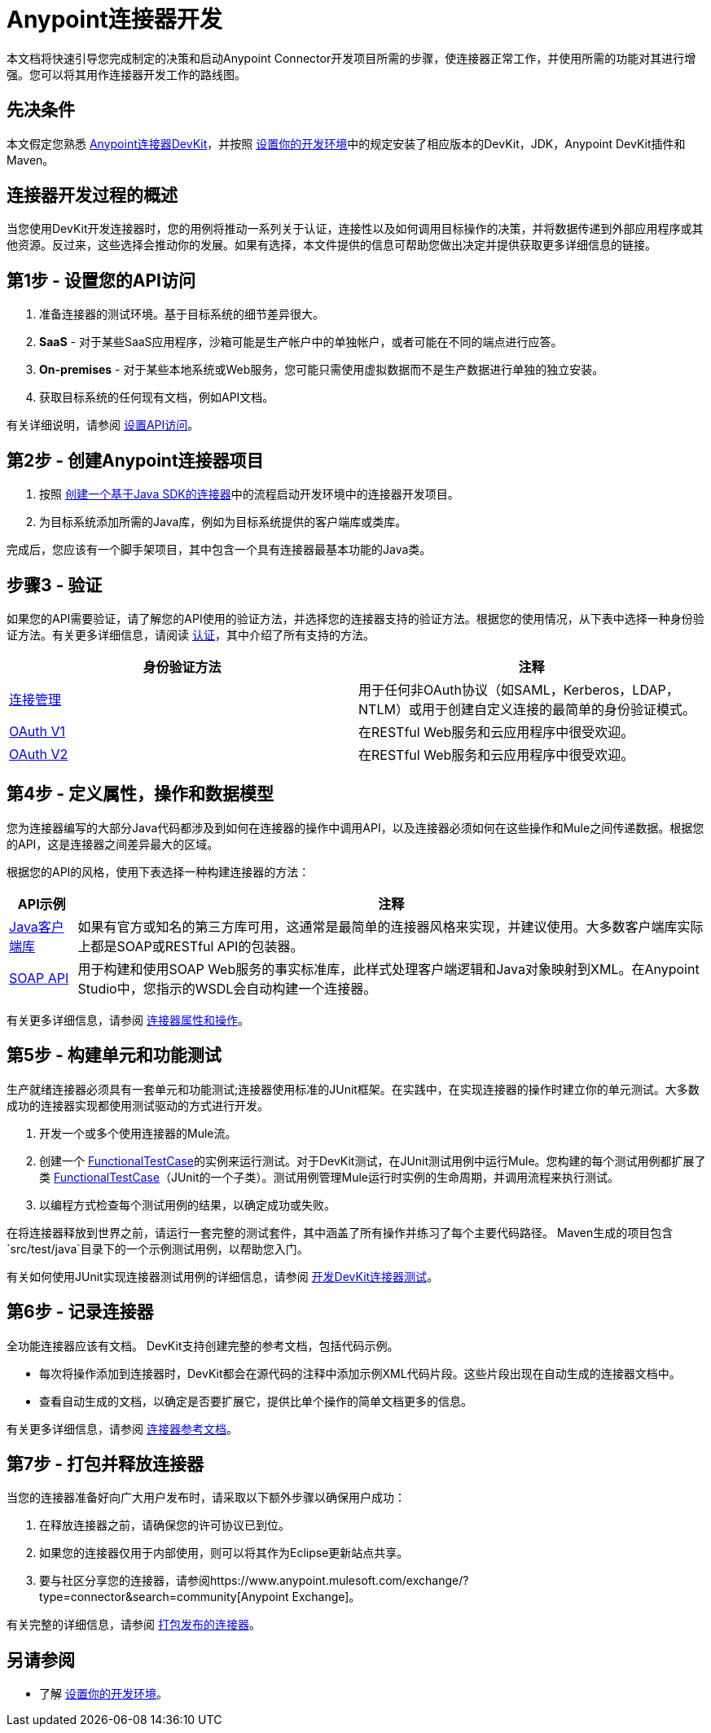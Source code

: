 =  Anypoint连接器开发
:keywords: devkit, connector, development, api, authentication, project

本文档将快速引导您完成制定的决策和启动Anypoint Connector开发项目所需的步骤，使连接器正常工作，并使用所需的功能对其进行增强。您可以将其用作连接器开发工作的路线图。

== 先决条件

本文假定您熟悉 link:/anypoint-connector-devkit/v/3.8[Anypoint连接器DevKit]，并按照 link:/anypoint-connector-devkit/v/3.8/setting-up-your-dev-environment[设置你的开发环境]中的规定安装了相应版本的DevKit，JDK，Anypoint DevKit插件和Maven。

== 连接器开发过程的概述

当您使用DevKit开发连接器时，您的用例将推动一系列关于认证，连接性以及如何调用目标操作的决策，并将数据传递到外部应用程序或其他资源。反过来，这些选择会推动你的发展。如果有选择，本文件提供的信息可帮助您做出决定并提供获取更多详细信息的链接。



== 第1步 - 设置您的API访问

. 准备连接器的测试环境。基于目标系统的细节差异很大。
.  *SaaS*  - 对于某些SaaS应用程序，沙箱可能是生产帐户中的单独帐户，或者可能在不同的端点进行应答。
.  *On-premises*  - 对于某些本地系统或Web服务，您可能只需使用虚拟数据而不是生产数据进行单独的独立安装。
. 获取目标系统的任何现有文档，例如API文档。

有关详细说明，请参阅 link:/anypoint-connector-devkit/v/3.8/setting-up-api-access[设置API访问]。

== 第2步 - 创建Anypoint连接器项目

. 按照 link:/anypoint-connector-devkit/v/3.8/creating-a-java-sdk-based-connector[创建一个基于Java SDK的连接器]中的流程启动开发环境中的连接器开发项目。
. 为目标系统添加所需的Java库，例如为目标系统提供的客户端库或类库。

完成后，您应该有一个脚手架项目，其中包含一个具有连接器最基本功能的Java类。

== 步骤3  - 验证

如果您的API需要验证，请了解您的API使用的验证方法，并选择您的连接器支持的验证方法。根据您的使用情况，从下表中选择一种身份验证方法。有关更多详细信息，请阅读 link:/anypoint-connector-devkit/v/3.8/authentication[认证]，其中介绍了所有支持的方法。

[%header,cols="2*"]
|===
|身份验证方法 |注释
| link:/anypoint-connector-devkit/v/3.8/connection-management[连接管理]  |用于任何非OAuth协议（如SAML，Kerberos，LDAP，NTLM）或用于创建自定义连接的最简单的身份验证模式。
| link:/anypoint-connector-devkit/v/3.8/oauth-v1[OAuth V1]  |在RESTful Web服务和云应用程序中很受欢迎。
| link:/anypoint-connector-devkit/v/3.8/oauth-v2[OAuth V2]  |在RESTful Web服务和云应用程序中很受欢迎。
|===

== 第4步 - 定义属性，操作和数据模型

您为连接器编写的大部分Java代码都涉及到如何在连接器的操作中调用API，以及连接器必须如何在这些操作和Mule之间传递数据。根据您的API，这是连接器之间差异最大的区域。

根据您的API的风格，使用下表选择一种构建连接器的方法：

[%header%autowidth.spread]
|===
| API示例 |注释
| link:/anypoint-connector-devkit/v/3.8/creating-a-connector-using-a-java-sdk[Java客户端库]  |如果有官方或知名的第三方库可用，这通常是最简单的连接器风格来实现，并建议使用。大多数客户端库实际上都是SOAP或RESTful API的包装器。
| link:/anypoint-connector-devkit/v/3.8/creating-a-connector-for-a-soap-service-via-cxf-client[SOAP API]  |用于构建和使用SOAP Web服务的事实标准库，此样式处理客户端逻辑和Java对象映射到XML。在Anypoint Studio中，您指示的WSDL会自动构建一个连接器。
|===



有关更多详细信息，请参阅 link:/anypoint-connector-devkit/v/3.8/connector-attributes-and-operations[连接器属性和操作]。

== 第5步 - 构建单元和功能测试

生产就绪连接器必须具有一套单元和功能测试;连接器使用标准的JUnit框架。在实践中，在实现连接器的操作时建立你的单元测试。大多数成功的连接器实现都使用测试驱动的方式进行开发。

. 开发一个或多个使用连接器的Mule流。
. 创建一个 link:/mule-user-guide/v/3.7/functional-testing[FunctionalTestCase]的实例来运行测试。对于DevKit测试，在JUnit测试用例中运行Mule。您构建的每个测试用例都扩展了类 link:/mule-user-guide/v/3.7/functional-testing[FunctionalTestCase]（JUnit的一个子类）。测试用例管理Mule运行时实例的生命周期，并调用流程来执行测试。
. 以编程方式检查每个测试用例的结果，以确定成功或失败。

在将连接器释放到世界之前，请运行一套完整的测试套件，其中涵盖了所有操作并练习了每个主要代码路径。 Maven生成的项目包含`src/test/java`目录下的一个示例测试用例，以帮助您入门。

有关如何使用JUnit实现连接器测试用例的详细信息，请参阅 link:/anypoint-connector-devkit/v/3.8/developing-devkit-connector-tests[开发DevKit连接器测试]。

== 第6步 - 记录连接器

全功能连接器应该有文档。 DevKit支持创建完整的参考文档，包括代码示例。

* 每次将操作添加到连接器时，DevKit都会在源代码的注释中添加示例XML代码片段。这些片段出现在自动生成的连接器文档中。
* 查看自动生成的文档，以确定是否要扩展它，提供比单个操作的简单文档更多的信息。

有关更多详细信息，请参阅 link:/anypoint-connector-devkit/v/3.8/connector-reference-documentation[连接器参考文档]。

== 第7步 - 打包并释放连接器

当您的连接器准备好向广大用户发布时，请采取以下额外步骤以确保用户成功：

. 在释放连接器之前，请确保您的许可协议已到位。
. 如果您的连接器仅用于内部使用，则可以将其作为Eclipse更新站点共享。
. 要与社区分享您的连接器，请参阅https://www.anypoint.mulesoft.com/exchange/?type=connector&search=community[Anypoint Exchange]。

有关完整的详细信息，请参阅 link:/anypoint-connector-devkit/v/3.8/packaging-your-connector-for-release[打包发布的连接器]。

== 另请参阅

* 了解 link:/anypoint-connector-devkit/v/3.8/setting-up-your-dev-environment[设置你的开发环境]。
